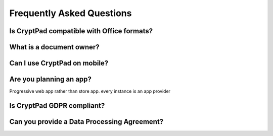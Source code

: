 Frequently Asked Questions
==========================

Is CryptPad compatible with Office formats?
-------------------------------------------


What is a document owner?
-------------------------


Can I use CryptPad on mobile?
-----------------------------


Are you planning an app?
-------------------------

Progressive web app rather than store app. every instance is an app provider


Is CryptPad GDPR compliant?
----------------------------


Can you provide a Data Processing Agreement?
--------------------------------------------
